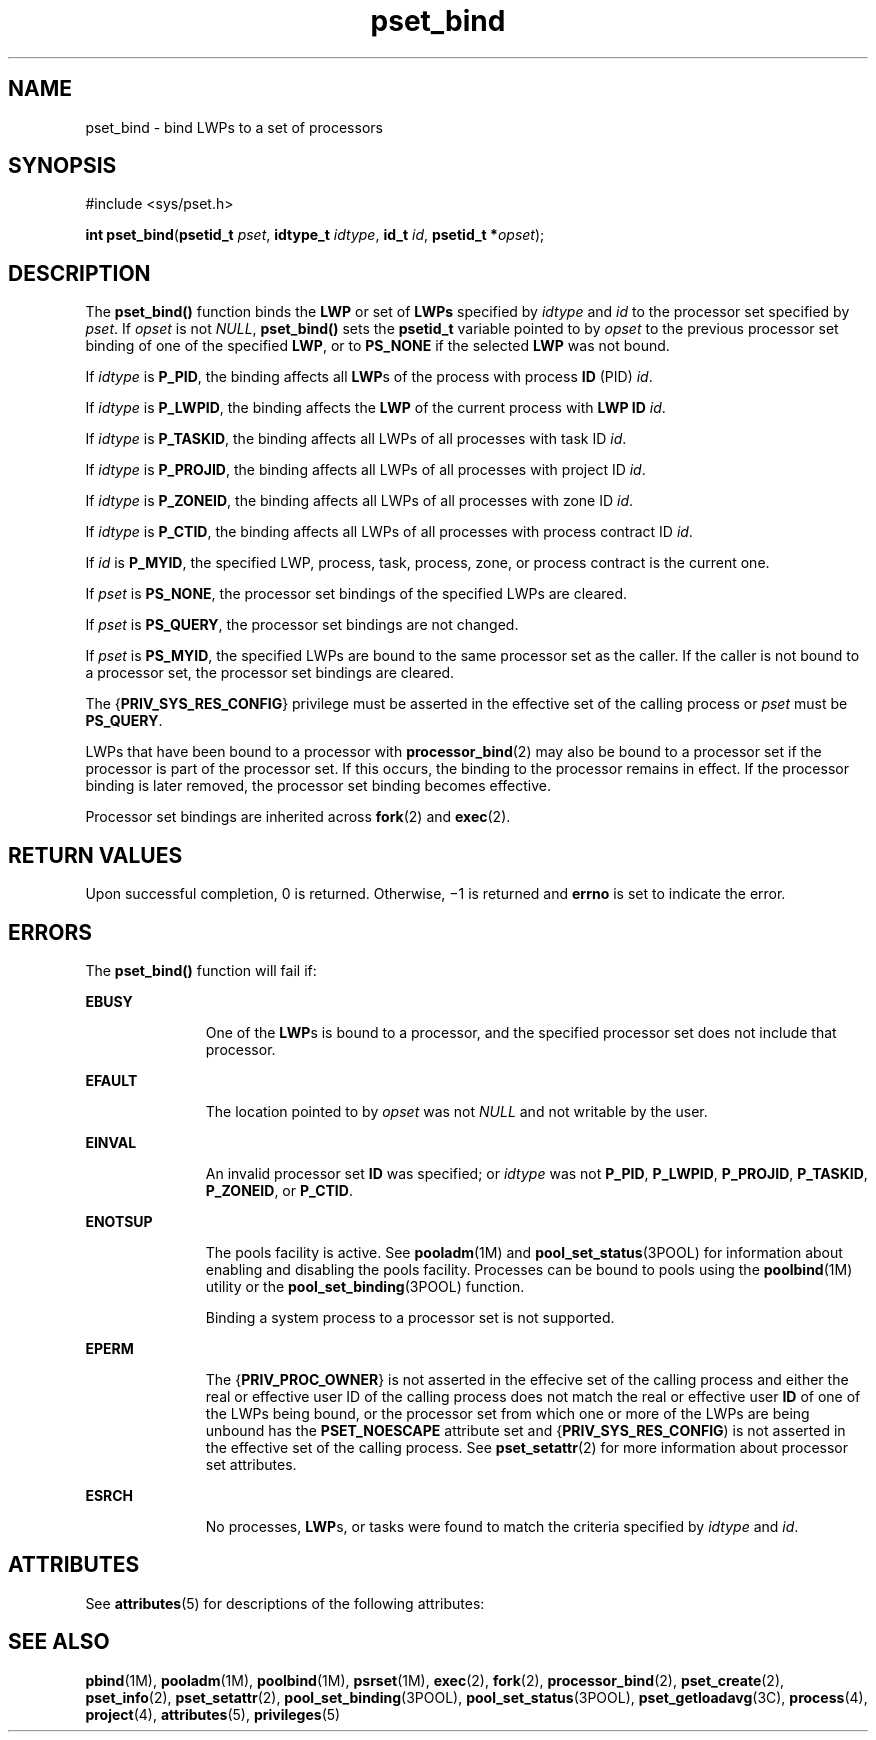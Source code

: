 '\" te
.\" Copyright (c) 2009, Sun Microsystems, Inc.  All Rights Reserved.
.\" Copyright (c) 2012-2013, J. Schilling
.\" Copyright (c) 2013, Andreas Roehler
.\" CDDL HEADER START
.\"
.\" The contents of this file are subject to the terms of the
.\" Common Development and Distribution License ("CDDL"), version 1.0.
.\" You may only use this file in accordance with the terms of version
.\" 1.0 of the CDDL.
.\"
.\" A full copy of the text of the CDDL should have accompanied this
.\" source.  A copy of the CDDL is also available via the Internet at
.\" http://www.opensource.org/licenses/cddl1.txt
.\"
.\" When distributing Covered Code, include this CDDL HEADER in each
.\" file and include the License file at usr/src/OPENSOLARIS.LICENSE.
.\" If applicable, add the following below this CDDL HEADER, with the
.\" fields enclosed by brackets "[]" replaced with your own identifying
.\" information: Portions Copyright [yyyy] [name of copyright owner]
.\"
.\" CDDL HEADER END
.TH pset_bind 2 "13 Mar 2009" "SunOS 5.11" "System Calls"
.SH NAME
pset_bind \- bind LWPs to a set of processors
.SH SYNOPSIS
.LP
.nf
#include <sys/pset.h>

\fBint\fR \fBpset_bind\fR(\fBpsetid_t\fR \fIpset\fR, \fBidtype_t\fR \fIidtype\fR, \fBid_t\fR \fIid\fR, \fBpsetid_t *\fIopset\fR);
.fi

.SH DESCRIPTION
.sp
.LP
The
.B pset_bind()
function binds the
.B LWP
or set of
.BR LWPs
specified by
.I idtype
and
.I id
to the processor set specified by
.IR pset .
If
.I opset
is not
.IR NULL ,
.B pset_bind()
sets the
.B psetid_t
variable pointed to by
.I opset
to the previous processor
set binding of one of the specified
.BR LWP ,
or to
.B PS_NONE
if the
selected
.B LWP
was not bound.
.sp
.LP
If
.I idtype
is
.BR P_PID ,
the binding affects all
.BR LWP s
of the
process with process
.B ID
(PID)
.IR id .
.sp
.LP
If
.I idtype
is
.BR P_LWPID ,
the binding affects the
.B LWP
of the
current process with
.B "LWP ID"
.IR id .
.sp
.LP
If
.I idtype
is
.BR P_TASKID ,
the binding affects all LWPs of all
processes with task ID
.IR id .
.sp
.LP
If
.I idtype
is
.BR P_PROJID ,
the binding affects all LWPs of all
processes with project ID
.IR id .
.sp
.LP
If
.I idtype
is
.BR P_ZONEID ,
the binding affects all LWPs of all
processes with zone ID
.IR id .
.sp
.LP
If
.I idtype
is
.BR P_CTID ,
the binding affects all LWPs of all
processes with process contract ID
.IR id .
.sp
.LP
If
.I id
is
.BR P_MYID ,
the specified LWP, process, task, process,
zone, or process contract is the current one.
.sp
.LP
If
.I pset
is
.BR PS_NONE ,
the processor set bindings of the specified
LWPs are cleared.
.sp
.LP
If
.I pset
is
.BR PS_QUERY ,
the processor set bindings are not
changed.
.sp
.LP
If
.I pset
is
.BR PS_MYID ,
the specified LWPs are bound to the same
processor set as the caller. If the caller is not bound to a processor set,
the processor set bindings are cleared.
.sp
.LP
The
.RB { PRIV_SYS_RES_CONFIG }
privilege must be asserted in the effective
set of the calling process or
.I pset
must be
.BR PS_QUERY .
.sp
.LP
LWPs that have been bound to a processor with
.BR processor_bind (2)
may
also be bound to a processor set if the processor is part of the processor
set. If this occurs, the binding to the processor remains in effect. If the
processor binding is later removed, the processor set binding becomes
effective.
.sp
.LP
Processor set bindings are inherited across
.BR fork (2)
and
.BR exec (2).
.SH RETURN VALUES
.sp
.LP
Upon successful completion, 0 is returned. Otherwise, \(mi1 is returned and
.B errno
is set to indicate the error.
.SH ERRORS
.sp
.LP
The
.B pset_bind()
function will fail if:
.sp
.ne 2
.mk
.na
.B EBUSY
.ad
.RS 11n
.rt
One of the
.BR LWP s
is bound to a processor, and the specified processor
set does not include that processor.
.RE

.sp
.ne 2
.mk
.na
.B EFAULT
.ad
.RS 11n
.rt
The location pointed to by
.I opset
was not
.I NULL
and not writable
by the user.
.RE

.sp
.ne 2
.mk
.na
.B EINVAL
.ad
.RS 11n
.rt
An invalid processor set
.B ID
was specified;  or
.I idtype
was not
.BR P_PID ,
.BR P_LWPID ,
.BR P_PROJID ,
.BR P_TASKID ,
.BR P_ZONEID ,
or
.BR P_CTID .
.RE

.sp
.ne 2
.mk
.na
.B ENOTSUP
.ad
.RS 11n
.rt
The pools facility is active.  See
.BR pooladm (1M)
and
.BR pool_set_status (3POOL)
for information about enabling and disabling
the pools facility. Processes can be bound to pools using the
.BR poolbind (1M)
utility or the
.BR pool_set_binding (3POOL)
function.
.sp
Binding a system process to a processor set is not supported.
.RE

.sp
.ne 2
.mk
.na
.B EPERM
.ad
.RS 11n
.rt
The
.RB { PRIV_PROC_OWNER }
is not asserted in the effecive set of the
calling process and either the real or effective user ID of the calling
process does not match the real or effective user
.B ID
of one of the
LWPs being bound, or the processor set from which one or more of the LWPs
are being unbound has the
.B PSET_NOESCAPE
attribute set and
.RB { PRIV_SYS_RES_CONFIG )
is not asserted in the effective set of the
calling process. See
.BR pset_setattr (2)
for more information about
processor set attributes.
.RE

.sp
.ne 2
.mk
.na
.B ESRCH
.ad
.RS 11n
.rt
No processes,
.BR LWP s,
or tasks were found to match the criteria
specified by
.I idtype
and
.IR id .
.RE

.SH ATTRIBUTES
.sp
.LP
See
.BR attributes (5)
for descriptions of the following attributes:
.sp

.sp
.TS
tab() box;
cw(2.75i) |cw(2.75i)
lw(2.75i) |lw(2.75i)
.
ATTRIBUTE TYPEATTRIBUTE VALUE
_
Interface StabilityCommitted
_
MT-LevelAsync-Signal-Safe
.TE

.SH SEE ALSO
.sp
.LP
.BR pbind (1M),
.BR pooladm (1M),
.BR poolbind (1M),
.BR psrset (1M),
.BR exec (2),
.BR fork (2),
.BR processor_bind (2),
.BR pset_create (2),
.BR pset_info (2),
.BR pset_setattr (2),
.BR pool_set_binding (3POOL),
.BR pool_set_status (3POOL),
.BR pset_getloadavg (3C),
.BR process (4),
.BR project (4),
.BR attributes (5),
.BR privileges (5)
